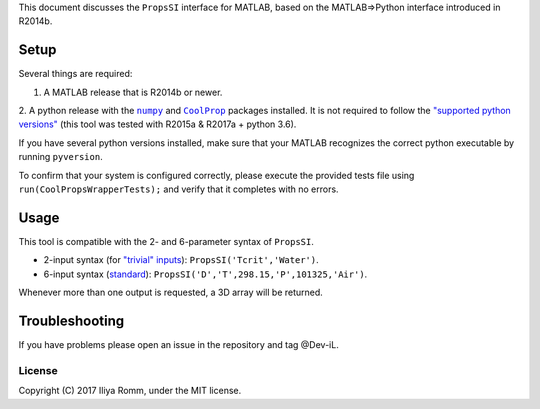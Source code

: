 This document discusses the ``PropsSI`` interface for MATLAB, based on
the MATLAB⇒Python interface introduced in R2014b.

Setup
=====

Several things are required: 

1. A MATLAB release that is R2014b or newer. 
2. A python release with the |numpy|_ and |CoolProp|_ packages installed. It is not required to follow the `"supported python
versions" <https://www.mathworks.com/help/matlab/matlab_external/system-requirements-for-matlab-engine-for-python.html#buijfe8>`__
(this tool was tested with R2015a & R2017a + python 3.6).

.. |numpy| replace:: ``numpy``
.. _numpy: https://pypi.python.org/pypi/numpy

.. |CoolProp| replace:: ``CoolProp``
.. _CoolProp: http://www.coolprop.org/coolprop/wrappers/Python/index.html

If you have several python versions installed, make sure that your
MATLAB recognizes the correct python executable by running
``pyversion``.

To confirm that your system is configured correctly, please execute the
provided tests file using ``run(CoolPropsWrapperTests);`` and verify
that it completes with no errors.

Usage
=====

This tool is compatible with the 2- and 6-parameter syntax of
``PropsSI``.

-  2-input syntax (for `"trivial"
   inputs <http://www.coolprop.org/coolprop/HighLevelAPI.html#trivial-inputs>`__):
   ``PropsSI('Tcrit','Water')``.
-  6-input syntax
   (`standard <http://www.coolprop.org/coolprop/HighLevelAPI.html#sample-code>`__):
   ``PropsSI('D','T',298.15,'P',101325,'Air')``.

Whenever more than one output is requested, a 3D array will be returned.

Troubleshooting
===============

If you have problems please open an issue in the repository and tag @Dev-iL.

License
-------

Copyright (C) 2017 Iliya Romm, under the MIT license.
